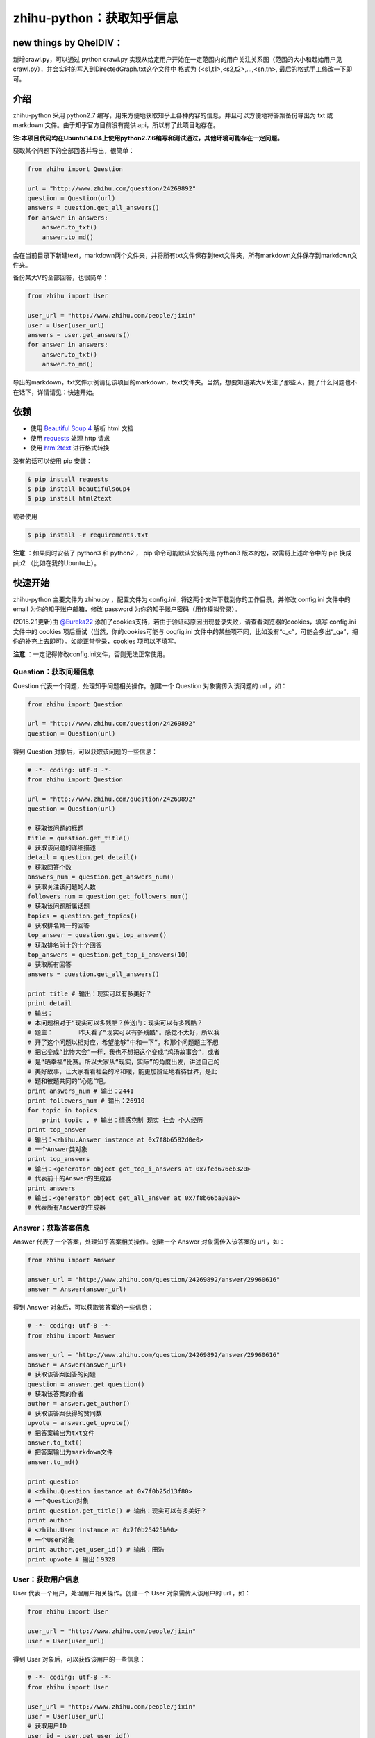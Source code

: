 zhihu-python：获取知乎信息
===============================

new things by QhelDIV：
----
新增crawl.py，可以通过
python crawl.py
实现从给定用户开始在一定范围内的用户关注关系图（范围的大小和起始用户见crawl.py），并会实时的写入到DirectedGraph.txt这个文件中
格式为
{<s1,t1>,<s2,t2>,...,<sn,tn>,
最后的格式手工修改一下即可。

介绍
----

zhihu-python 采用 python2.7 编写，用来方便地获取知乎上各种内容的信息，并且可以方便地将答案备份导出为 txt 或 markdown 文件。由于知乎官方目前没有提供 api，所以有了此项目地存在。

**注:本项目代码均在Ubuntu14.04上使用python2.7.6编写和测试通过，其他环境可能存在一定问题。**

获取某个问题下的全部回答并导出，很简单：

.. code-block:: python

    from zhihu import Question
    
    url = "http://www.zhihu.com/question/24269892"
    question = Question(url)
    answers = question.get_all_answers()
    for answer in answers:
        answer.to_txt()
        answer.to_md()
 
会在当前目录下新建text，markdown两个文件夹，并将所有txt文件保存到text文件夹，所有markdown文件保存到markdown文件夹。

备份某大V的全部回答，也很简单：

.. code-block:: python
    
    from zhihu import User
    
    user_url = "http://www.zhihu.com/people/jixin"
    user = User(user_url)
    answers = user.get_answers()
    for answer in answers:
        answer.to_txt()
        answer.to_md()
        
导出的markdown，txt文件示例请见该项目的markdown，text文件夹。当然，想要知道某大V关注了那些人，提了什么问题也不在话下，详情请见：快速开始。        

依赖
-----

- 使用 `Beautiful Soup 4 <http://www.crummy.com/software/BeautifulSoup/>`_ 解析 html 文档
- 使用 `requests <https://github.com/kennethreitz/requests>`_ 处理 http 请求
- 使用 `html2text <https://github.com/aaronsw/html2text>`_ 进行格式转换

没有的话可以使用 pip 安装：

.. code-block:: bash

    $ pip install requests
    $ pip install beautifulsoup4
    $ pip install html2text

或者使用

.. code-block:: bash

    $ pip install -r requirements.txt

**注意** ：如果同时安装了 python3 和 python2 ， pip 命令可能默认安装的是 python3 版本的包，故需将上述命令中的 pip 换成pip2 （比如在我的Ubuntu上）。

快速开始
---------

zhihu-python 主要文件为 zhihu.py ，配置文件为 config.ini , 将这两个文件下载到你的工作目录，并修改
config.ini 文件中的 email 为你的知乎账户邮箱，修改 password 为你的知乎账户密码（用作模拟登录）。

(2015.2.1更新)由 `@Eureka22 <https://github.com/Eureka22>`_ 添加了cookies支持，若由于验证码原因出现登录失败，请查看浏览器的cookies，填写 config.ini 文件中的 cookies 项后重试（当然，你的cookies可能与  cogfig.ini 文件中的某些项不同，比如没有“c_c”，可能会多出“_ga”，把你的补充上去即可）。如能正常登录，cookies 项可以不填写。

**注意** ：一定记得修改config.ini文件，否则无法正常使用。

 
Question：获取问题信息
~~~~~~~~~~~~~~~~~~~~~~~~

Question 代表一个问题，处理知乎问题相关操作。创建一个 Question 对象需传入该问题的 url ，如：

.. code-block:: python

    from zhihu import Question
    
    url = "http://www.zhihu.com/question/24269892"
    question = Question(url)

得到 Question 对象后，可以获取该问题的一些信息：

.. code-block:: python

    # -*- coding: utf-8 -*-
    from zhihu import Question
    
    url = "http://www.zhihu.com/question/24269892"
    question = Question(url)
    
    # 获取该问题的标题
    title = question.get_title()
    # 获取该问题的详细描述
    detail = question.get_detail()
    # 获取回答个数
    answers_num = question.get_answers_num()
    # 获取关注该问题的人数
    followers_num = question.get_followers_num()
    # 获取该问题所属话题
    topics = question.get_topics()
    # 获取排名第一的回答
    top_answer = question.get_top_answer()
    # 获取排名前十的十个回答
    top_answers = question.get_top_i_answers(10)
    # 获取所有回答
    answers = question.get_all_answers()
    
    print title # 输出：现实可以有多美好？
    print detail 
    # 输出：
    # 本问题相对于“现实可以多残酷？传送门：现实可以有多残酷？
    # 题主：       昨天看了“现实可以有多残酷“。感觉不太好，所以我
    # 开了这个问题以相对应，希望能够“中和一下“。和那个问题题主不想
    # 把它变成“比惨大会“一样，我也不想把这个变成“鸡汤故事会“，或者
    # 是“晒幸福“比赛。所以大家从“现实，实际”的角度出发，讲述自己的
    # 美好故事，让大家看看社会的冷和暖，能更加辨证地看待世界，是此
    # 题和彼题共同的“心愿“吧。
    print answers_num # 输出：2441
    print followers_num # 输出：26910
    for topic in topics:
        print topic , # 输出：情感克制 现实 社会 个人经历
    print top_answer 
    # 输出：<zhihu.Answer instance at 0x7f8b6582d0e0>
    # 一个Answer类对象
    print top_answers
    # 输出：<generator object get_top_i_answers at 0x7fed676eb320>
    # 代表前十的Answer的生成器
    print answers 
    # 输出：<generator object get_all_answer at 0x7f8b66ba30a0>
    # 代表所有Answer的生成器

   
Answer：获取答案信息
~~~~~~~~~~~~~~~~~~~~~

Answer 代表了一个答案，处理知乎答案相关操作。创建一个 Answer 对象需传入该答案的 url ，如：

.. code-block:: python

    from zhihu import Answer
    
    answer_url = "http://www.zhihu.com/question/24269892/answer/29960616"
    answer = Answer(answer_url)

得到 Answer 对象后，可以获取该答案的一些信息：

.. code-block:: python
    
    # -*- coding: utf-8 -*-
    from zhihu import Answer
    
    answer_url = "http://www.zhihu.com/question/24269892/answer/29960616"
    answer = Answer(answer_url)
    # 获取该答案回答的问题
    question = answer.get_question()
    # 获取该答案的作者
    author = answer.get_author()
    # 获取该答案获得的赞同数
    upvote = answer.get_upvote()
    # 把答案输出为txt文件
    answer.to_txt()
    # 把答案输出为markdown文件
    answer.to_md()
    
    print question 
    # <zhihu.Question instance at 0x7f0b25d13f80>
    # 一个Question对象
    print question.get_title() # 输出：现实可以有多美好？
    print author 
    # <zhihu.User instance at 0x7f0b25425b90>
    # 一个User对象
    print author.get_user_id() # 输出：田浩
    print upvote # 输出：9320


User：获取用户信息
~~~~~~~~~~~~~~~~~~~~~~~

User 代表一个用户，处理用户相关操作。创建一个 User 对象需传入该用户的 url ，如：

.. code-block:: python
    
    from zhihu import User
    
    user_url = "http://www.zhihu.com/people/jixin"
    user = User(user_url)

得到 User 对象后，可以获取该用户的一些信息：

.. code-block:: python
    
    # -*- coding: utf-8 -*-
    from zhihu import User
    
    user_url = "http://www.zhihu.com/people/jixin"
    user = User(user_url)
    # 获取用户ID
    user_id = user.get_user_id()
    # 获取该用户的关注者人数
    followers_num = user.get_followers_num()
    # 获取该用户关注的人数
    followees_num =user.get_followees_num()
    # 获取该用户提问的个数
    asks_num = user.get_asks_num()
    # 获取该用户回答的个数
    answers_num = user.get_answers_num()
    # 获取该用户收藏夹个数
    collections_num = user.get_collections_num()
    # 获取该用户获得的赞同数
    agree_num = user.get_agree_num()
    # 获取该用户获得的感谢数
    thanks_num = user.get_thanks_num()
    
    # 获取该用户关注的人
    followees = user.get_followees()
    # 获取关注该用户的人
    followers = user.get_followers()
    # 获取该用户提的问题
    asks = user.get_asks()
    # 获取该用户回答的问题的答案
    answers = user.get_answers()
    # 获取该用户的收藏夹
    collections = user.get_collections()
    
    print user_id # 黄继新
    print followers_num # 614840
    print followees_num # 8408
    print asks_num # 1323
    print answers_num # 786
    print collections_num # 44
    print agree_num # 46387
    print thanks_num # 11477
    
    print followees
    # <generator object get_followee at 0x7ffcac3af050>
    # 代表所有该用户关注的人的生成器对象
    print followers
    # <generator object get_follower at 0x7ffcac3af0f0>
    # 代表所有关注该用户的人的生成器对象
    print asks
    # <generator object get_ask at 0x7ffcab9db780>
    # 代表该用户提的所有问题的生成器对象
    print answers
    # <generator object get_answer at 0x7ffcab9db7d0>
    # 代表该用户回答的所有问题的答案的生成器对象
    print collections
    # <generator object get_collection at 0x7ffcab9db820>
    # 代表该用户收藏夹的生成器对象


Collection：获取收藏夹信息
~~~~~~~~~~~~~~~~~~~~~~~~~~~~~

Collection 代表一个收藏夹，处理收藏夹相关操作。创建一个 Collection 对象需传入该收藏夹的 url ，如：

.. code-block:: python

    from zhihu import Collection
    
    collection_url = "http://www.zhihu.com/collection/36750683"
    collection = Collection(collection_url)

得到 Collection 对象后，可以获取该收藏夹的一些信息：

.. code-block:: python
    
    # -*- coding: utf-8 -*-
    from zhihu import Collection
    
    collection_url = "http://www.zhihu.com/collection/36750683"
    collection = Collection(collection_url)
    
    # 获取该收藏夹的创建者
    creator = collection.get_creator()
    # 获取该收藏夹的名字
    name = collection.get_name()
    # 获取该收藏夹下的前十个答案
    top_answers = collection.get_top_i_answers(10)
    # 获取该收藏夹下的所有答案
    answers = collection.get_all_answers()
    
    print creator 
    # <zhihu.User instance at 0x7fe1296f29e0>
    # 一个User对象
    print creator.get_user_id() # 稷黍
    print name # 给你一个不同的视角
    print top_answers
    # <generator object get_top_i_answers at 0x7f378465dc80>
    # 代表前十个答案的生成器对象
    print answers 
    # <generator object get_all_answer at 0x7fe12a29b280>
    # 代表所有答案的生成器对象
    

综合实例
~~~~~~~~~~~~~~~

将 Question ， Answer ， User ， Collection 结合起来使用。实例如下：

.. code-block:: python

    # -*- coding: utf-8 -*-
    from zhihu import Question
    from zhihu import Answer
    from zhihu import User
    from zhihu import Collection
    
    url = "http://www.zhihu.com/question/24269892"
    question = Question(url)
    # 得到排名第一的答案
    answer = question.get_top_answer()
    # 得到排名第一的答案的作者
    user = answer.get_author()
    # 得到该作者回答过的所有问题的答案
    user_answers = user.get_answers()
    # 输出该作者回答过的所有问题的标题
    for answer in user_answers:
        print answer.get_question().get_title()
    # 得到该用户的所有收藏夹
    user_collections = user.get_collections()
    for collection in user_collections:
	# 输出每一个收藏夹的名字
        print collection.get_name()
	# 得到该收藏夹下的前十个回答
        top_answers = collection.get_top_i_answers(10)
	# 把答案内容转成txt，markdown
        for answer in top_answers:
            answer.to_txt()
            answer.to_md()

以上示例均可以在test.py文件中找到。

虽然是单线程，但速度不算太慢。抓取 `哪些东西买了之后，会让人因生活质量和幸福感提升而感觉相见恨晚？ <http://www.zhihu.com/question/20840874>`_ 下前200个回答，91秒；抓取 `有哪些 100 元以下，很少见但高大上的物件？ <http://www.zhihu.com/question/23054572>`_ 下前50个回答，48秒；抓取 `现实可以有多美好？ <http://www.zhihu.com/question/24269892>`_ 下前200个回答，69秒。生成的文件请见markdown，text文件夹。所有匿名用户的回答放在一个文件里面。


API
-------

zhihu.Question ---- 知乎问题操作类
~~~~~~~~~~~~~~~~~~~~~~~~~~~~~~~~~~~~~~~~~~~

*class* zhihu. **Question** (*url, title = None*)

 Question 以 url 为唯一标识，创建一个 Question 对象实例必须传入一个代表知乎问题的 url （如：         http://www.zhihu.com/question/26611428），需包含“http://”。如果传入的不是代表问题的 url ，程序会报错。通过调用 Question 类的一系列方法，获得该问题的一些信息。
 
 **Parameters**：
  * **url** -- 该问题的链接，字符串
  * **title** -- 该问题的标题，字符串，可选
 
 **Returns**： 一个 Question 实例对象
 
 **get_title** ()
 
  得到该问题的标题。
  
  **Returns**： 代表标题的字符串
 
 **get_detail** ()
 
  得到该问题的详细描述。原问题的描述可能带有图片或视频，这里得到的是纯文字。
  
  **Returns**： 代表详细描述的字符串
 
 **get_answers_num** ()
 
  得到该问题的回答个数。
  
  **Returns**： 代表回答个数的 int 型整数
 
 **get_followers_num** ()
 
  得到关注该问题的人数。
  
  **Returns**： 代表人数的 int 型整数
 
 **get_topics** ()
 
  得到该问题所属的话题。
  
  **Returns**： 一个 list ，每一个元素为代表一个话题的字符串
  
  注：以后可能会添加一个 Topic 类，到时候每一个元素为代表一个话题的 Topic 类对象。
 
 **get_all_answers** ()
 
  得到该问题的所有回答。
  
  **Returns**： 包含所有答案的 generator 对象。其中每一个元素为代表一个答案的 Answer 对象 
 
 **get_top_i_answers** (n)
 
  得到该问题的前 n 个回答。
  
  **Parameters**： **n** -- int 型整数
  
  **Returns**： 包含前 n 个答案的 generator 对象。其中每一个元素为代表一个答案的 Answer 对象
 
 **get_top_answer** ()
 
  得到目前排名第一的回答。
 
  **Returns**： 代表该答案的 Answer 对象
 

zhihu.User ---- 知乎用户操作类
~~~~~~~~~~~~~~~~~~~~~~~~~~~~~~~~~~~~~~~~~~~~~

*class* zhihu. **User** (*user_url, user_id = None*)

 User 以 url 为唯一标识，创建一个 User 对象实例必须传入一个代表知乎用户的 url （如：         http://www.zhihu.com/people/egrcc），需包含“http://”。如果传入的不是代表用户的 url ，程序会报错。通过调用 User 类的一系列方法，获得该用户的一些信息。
 
 **Parameters**：
  * **user_url** -- 该用户的链接，字符串
  * **user_id** -- 该用户的 ID ，字符串，可选
  
 **Returns**： 一个 User 实例对象

 **get_user_id** ()
 
  得到该用户的ID。
  
  **Returns**： 代表 ID 的字符串
 
 **get_followees_num** ()
 
  得到该用户关注的人的个数。
  
  **Returns**： 代表人数的 int 型整数
 
 **get_followers_num** ()
 
  得到关注该用户的人的个数。
  
  **Returns**： 代表人数的 int 型整数
 
 **get_agree_num** ()
 
  得到该用户获得的赞同数。
  
  **Returns**： 代表赞同数的 int 型整数
 
 **get_thanks_num** ()
 
  得到该用户获得的感谢数。
  
  **Returns**： 代表感谢数的 int 型整数
 
 **get_asks_num** ()
 
  得到该用户提问题的个数。
  
  **Returns**： 代表问题数的 int 型整数 
 
 **get_answers_num** ()
 
  得到该用户回答问题的个数。
  
  **Returns**： 代表问题数的 int 型整数 
 
 **get_collections_num** ()
 
  得到该用户收藏夹的个数。
  
  **Returns**： 代表收藏夹数的 int 型整数 
 
 **get_followees** ()
 
  得到该用户关注的人。
  
  **Returns**： 包含所有该用户关注的人的 generator 对象。其中每一个元素为代表一个用户的 User 对象
 
 **get_followers** ()
 
  得到关注该用户的人。
  
  **Returns**： 包含所有关注该用户的人的 generator 对象。其中每一个元素为代表一个用户的 User 对象
 
 **get_asks** ()
 
  得到该用户提的所有问题。
  
  **Returns**： 包含所有问题的 generator 对象。其中每一个元素为代表一个问题的 Question 对象
 
 **get_answers** ()
 
  得到该用户回答的所有问题的答案。
  
  **Returns**： 包含所有回答的 generator 对象。其中每一个元素为代表一个回答的 Answer 对象
 
 **get_collections** ()
 
  得到该用户的所有收藏夹。
  
  **Returns**： 包含所有收藏夹的 generator 对象。其中每一个元素为代表一个收藏夹的 Collection 对象
 

zhihu.Answer ---- 知乎回答操作类
~~~~~~~~~~~~~~~~~~~~~~~~~~~~~~~~~~~~~~~~~~~~~

*class* zhihu. **Answer** (*answer_url, question = None, author = None, upvote = None, content = None*)

 Answer 以 url 为唯一标识，创建一个 Answer 对象实例必须传入一个代表知乎回答的 url （如：         http://www.zhihu.com/question/19878575/answer/14776495），需包含“http://”。如果传入的不是代表回答的 url ，程序会报错。通过调用 Answer 类的一系列方法，获得该回答的一些信息。一般不自己创建Answer对象。
 
 **Parameters**：
  * **answer_url** -- 该答案的链接，字符串
  * **question** -- 该答案回答的问题， Question 对象，可选
  * **author** -- 该答案的作者， User 对象，可选
  * **upvote** -- 该答案获得的赞同数， int 型整数，可选
  * **content** -- 该答案的内容， BeautifulSoup 对象，可选
  
 **Returns**： 一个 Answer 实例对象

 **get_question** ()
 
  得到该答案回答的问题。
  
  **Returns**： 一个 Question 对象
 
 **get_author** ()
 
  得到该答案的作者 。
  
  **Returns**： 一个 User 对象
 
 **get_upvote** ()
 
  得到该答案获得的赞同数。
  
  **Returns**： 一个 int 型整数
 
 **get_content** ()
 
  得到该答案的内容。
  
  **Returns**： 一个 BeautifulSoup 对象
 
 **to_txt** ()
  
  将该答案转成txt文件，并会在当前目录下创建一个text文件夹，所生成的txt文件均保存在该文件夹。
 
 **to_md** ()
 
  将该答案转成markdown文件，并会在当前目录下创建一个markdown文件夹，所生成的markdown文件均保存在该文件夹。


zhihu.Collection ---- 知乎收藏夹操作类
~~~~~~~~~~~~~~~~~~~~~~~~~~~~~~~~~~~~~~~~~~~~~

*class* zhihu. **Collection** (*url, name = None, creator = None*)

 Collection 以 url 为唯一标识，创建一个 Collection 对象实例必须传入一个代表知乎收藏夹的 url （如：         http://www.zhihu.com/collection/27053469），需包含“http://”。如果传入的不是代表收藏夹的 url ，程序会报错。通过调用 Collection 类的一系列方法，获得该收藏夹的一些信息。
 
 **Parameters**：
  * **url** -- 该收藏夹的链接，字符串
  * **name** -- 该收藏夹的名字，字符串，可选
  * **creator** -- 该收藏夹的创建者，User 对象，可选
  
 **Returns**： 一个 Collection 实例对象

 **get_name** ()
 
  得到该收藏夹的名字。
  
  **Returns**： 代表名字的字符串
 
 **get_creator** ()
 
  得到该收藏夹的创建者。
  
  **Returns**：代表创建者 User 对象
 
 **get_all_answers** ()
 
  得到该收藏夹收藏的所有回答。
  
  **Returns**： 包含该收藏夹下所有回答的 generator 对象。其中每一个元素为代表一个回答的 Answer 对象
 
 **get_top_i_answers** (n)
 
  得到该收藏夹收藏的前 n 个回答。
  
  **Parameters**： **n** -- int 型整数
  
  **Returns**： 包含该收藏夹下前 n 个回答的 generator 对象。其中每一个元素为代表一个回答的 Answer 对象



联系我
----------

- 知乎：`@egrcc <http://www.zhihu.com/people/egrcc>`_
- 微博：`@egrcc <http://weibo.com/u/2948739432>`_
- github：`@egrcc <https://github.com/egrcc>`_
- email：zhaolujun1994@gmail.com
